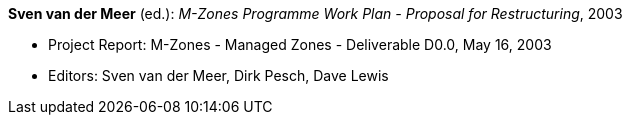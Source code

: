 *Sven van der Meer* (ed.): _M-Zones Programme Work Plan - Proposal for Restructuring_, 2003

* Project Report: M-Zones - Managed Zones - Deliverable D0.0, May 16, 2003
* Editors: Sven van der Meer, Dirk Pesch, Dave Lewis
ifdef::local[]
* Local links:
    link:/library/report/m-zones/m-zones-d00-2003.pdf[PDF] ┃
    link:/library/report/m-zones/m-zones-d00-2003.doc[DOC]
endif::[]

